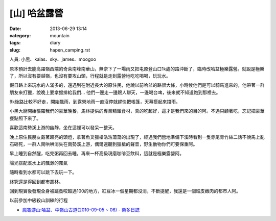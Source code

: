 [山] 哈盆露營
#######################
:date: 2013-06-29 13:14
:category: mountain
:tags: diary
:slug: hapen_camping.rst

人員: 小黑、kalas、sky、james、moogoo

原本預計去能高躍嶺西端的奇萊南峰南華山，無奈下了一場雨又把屯原登山口1k處的路沖斷了，臨時改哈盆極樂露營。就說是極樂了，所以沒有要越嶺，也沒有要攻山頭，行程就是走到露營地吃吃喝喝，玩玩水。

假日路上來玩水的人滿多的，還遇到在附近長大的原住民，他說以前哈盆的路很大條，小時候他們是可以騎馬進來的，他帶著一群朋友來打獵，說晚上要拿猴排給我們... 他們一邊走一邊跟人聊天，一邊喝台啤，後來就不知道跑到那裡去。

9k後路比較不好走，開始飄雨，到露營地雨一直沒停就趕快把帳篷，天幕搭起來擋雨。

.. image:: /static/images/2013-06-22_hapen/R0024958.JPG
   :width: 500px

小黑大廚開始張羅我們的豪華晚餐，馬林提供的專業精緻食材，真的吃超好，這才是我們來的目的阿。不過只顧著吃，忘記把豪華餐點照下來了。

.. image:: /static/images/2013-06-22_hapen/R0024963.JPG
   :width: 500px

喜歡這南勢溪上游的幽靜，坐在這裡可以發呆一整天。

.. image:: /static/images/2013-06-22_hapen/R0024966.JPG
   :width: 500px

晚上原住民朋友戴著超亮的頭燈，拿著魚叉獵槍浩浩蕩蕩的出現了，經過我們營地準備下溪時看到一隻赤尾青竹絲二話不說馬上亂石砸死，一群人鬧哄哄消失在南勢溪上游，偶爾還聽到獵槍的聲音，野生動物你們可要保重阿。

.. image:: /static/images/2013-06-22_hapen/F1000030.JPG
   :width: 500px

早上睡到自然醒，吃完粥再回去睡，再來一杯高級現磨咖啡豆飲料，這就是極樂露營阿。

.. image:: /static/images/2013-06-22_hapen/R0024969.JPG
   :width: 500px

陽光搭配溪水上的飄渺的霧氣

.. image:: /static/images/2013-06-22_hapen/R0024982.JPG
   :width: 500px

.. image:: /static/images/2013-06-22_hapen/F1000031.JPG
   :width: 500px

.. image:: /static/images/2013-06-22_hapen/F1000033.JPG
   :width: 500px

隨時看到水都可以跳下去玩一下。

.. image:: /static/images/2013-06-22_hapen/F1000036.JPG
   :width: 500px

終究還是得回到都市叢林。

.. image:: /static/images/2013-06-22_hapen/R0024991.JPG
   :width: 500px

回到現實後發現全身被跳蚤咬超過100的地方，紅豆冰一個星期都沒消，不斷提醒，我還是一個細皮嫩肉的都市人阿。

以前參加中級殺山訓練的行程

* `魔龜游山:哈盆、中嶺山古道(2010-09-05 ~ 06) - 樂多日誌 <http://blog.roodo.com/moogoo/archives/13764251.html>`__



